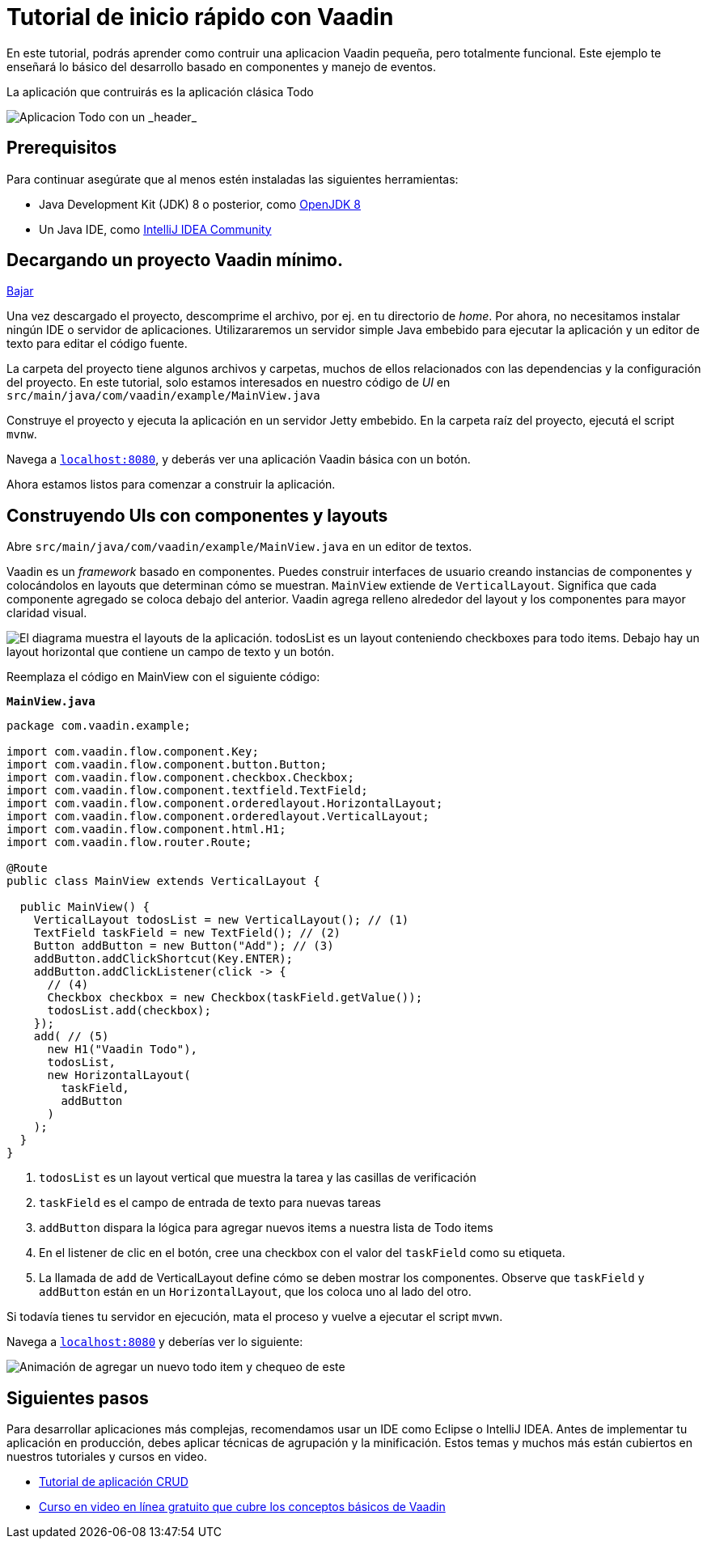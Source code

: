 = Tutorial de inicio rápido con Vaadin

En este tutorial, podrás aprender como contruir una aplicacion Vaadin pequeña, pero totalmente funcional. Este ejemplo te enseñará lo básico del desarrollo basado en componentes y manejo de eventos. 

La aplicación que contruirás es la aplicación clásica Todo 

image::/images/app-overview.png[Aplicacion Todo con un _header_, _checkboxes_ para todo items y un _form_ para ingresar nuevos items]

== Prerequisitos

Para continuar asegúrate que al menos estén instaladas las siguientes herramientas:

- Java Development Kit (JDK) 8 o posterior, como https://docs.aws.amazon.com/corretto/latest/corretto-8-ug/downloads-list.html[OpenJDK 8,window=_blank]
- Un Java IDE, como https://www.jetbrains.com/idea/download/[IntelliJ IDEA Community,window=_blank]

== Decargando un proyecto Vaadin mínimo. 

https://pages.vaadin.com/hubfs/1840687/my-app.zip[Bajar^, role="button button--bordered quickstart-download-project"]

Una vez descargado el proyecto, descomprime el archivo, por ej. en tu directorio de _home_. Por ahora, no necesitamos instalar ningún IDE o servidor de aplicaciones. Utilizararemos un servidor simple Java embebido para ejecutar la aplicación y un editor de texto para editar el código fuente.

La carpeta del proyecto tiene algunos archivos y carpetas, muchos de ellos relacionados con las dependencias y la configuración del proyecto. En este tutorial, solo estamos interesados en nuestro código de _UI_ en `src/main/java/com/vaadin/example/MainView.java`

Construye el proyecto y ejecuta la aplicación en un servidor Jetty embebido. En la carpeta raíz del proyecto, ejecutá el script `mvnw`.

Navega a `http://localhost:8080[localhost:8080, rel="nofollow"]`, y deberás ver una aplicación Vaadin básica con un botón.

Ahora estamos listos para comenzar a construir la aplicación.

== Construyendo UIs con componentes y layouts

Abre `src/main/java/com/vaadin/example/MainView.java` en un editor de textos.

Vaadin es un _framework_ basado en componentes. Puedes construir interfaces de usuario creando instancias de componentes y colocándolos en layouts que determinan cómo se muestran. `MainView` extiende de `VerticalLayout`. Significa que cada componente agregado se coloca debajo del anterior. Vaadin agrega relleno alrededor del layout y los componentes para mayor claridad visual.

image::/images/component-layout.png[El diagrama muestra el layouts de la aplicación. todosList es un layout conteniendo checkboxes para todo items. Debajo hay un layout horizontal que contiene un campo de texto y un botón.]

Reemplaza el código en MainView con el siguiente código:

.`*MainView.java*`
[source,java]
----
package com.vaadin.example;

import com.vaadin.flow.component.Key;
import com.vaadin.flow.component.button.Button;
import com.vaadin.flow.component.checkbox.Checkbox;
import com.vaadin.flow.component.textfield.TextField;
import com.vaadin.flow.component.orderedlayout.HorizontalLayout;
import com.vaadin.flow.component.orderedlayout.VerticalLayout;
import com.vaadin.flow.component.html.H1;
import com.vaadin.flow.router.Route;

@Route
public class MainView extends VerticalLayout {

  public MainView() {
    VerticalLayout todosList = new VerticalLayout(); // (1)
    TextField taskField = new TextField(); // (2)
    Button addButton = new Button("Add"); // (3)
    addButton.addClickShortcut(Key.ENTER);
    addButton.addClickListener(click -> {
      // (4)
      Checkbox checkbox = new Checkbox(taskField.getValue());
      todosList.add(checkbox);
    });
    add( // (5)
      new H1("Vaadin Todo"),
      todosList,
      new HorizontalLayout(
        taskField,
        addButton
      )
    );
  }
}

---- 
<1> `todosList` es un layout vertical que muestra la tarea y las casillas de verificación
<2> `taskField` es el campo de entrada de texto para nuevas tareas
<3> `addButton` dispara la lógica para agregar nuevos items a nuestra lista de Todo items
<4> En el listener de clic en el botón, cree una checkbox con el valor del `taskField` como su etiqueta.
<5> La llamada de `add` de VerticalLayout define cómo se deben mostrar los componentes. Observe que `taskField` y `addButton` están en un `HorizontalLayout`, que los coloca uno al lado del otro.

Si todavía tienes tu servidor en ejecución, mata el proceso y vuelve a ejecutar el script `mvwn`.

Navega a `http://localhost:8080[localhost:8080, rel="nofollow"]` y deberías ver lo siguiente:

image::/images/completed-app.gif[Animación de agregar un nuevo todo item y chequeo de este]

== Siguientes pasos

Para desarrollar aplicaciones más complejas, recomendamos usar un IDE como Eclipse o IntelliJ IDEA. Antes de implementar tu aplicación en producción, debes aplicar técnicas de agrupación y la minificación. Estos temas y muchos más están cubiertos en nuestros tutoriales y cursos en video.

- link:/tutorials/getting-started-with-flow[Tutorial de aplicación CRUD] 
- link:/training/courses[Curso en video en línea gratuito que cubre los conceptos básicos de Vaadin]
